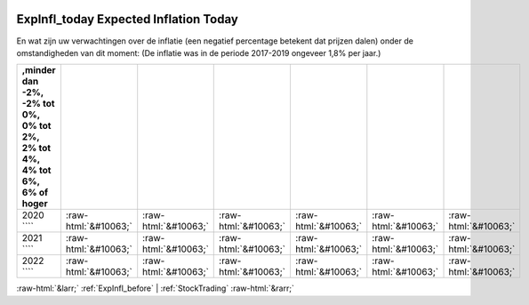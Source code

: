 .. _ExpInfl_today:

 
 .. role:: raw-html(raw) 
        :format: html 

ExpInfl_today Expected Inflation Today
======================================

En wat zijn uw verwachtingen over de inflatie (een negatief percentage betekent
dat prijzen dalen) onder de omstandigheden van dit moment:
(De inflatie was in de periode 2017-2019 ongeveer 1,8% per jaar.)

.. csv-table::
   :delim: |
   :header: ,minder dan -2%, -2% tot 0%, 0% tot 2%,  2% tot 4%, 4% tot 6%,  6% of hoger

           2020 ```` | :raw-html:`&#10063;`|:raw-html:`&#10063;`|:raw-html:`&#10063;`|:raw-html:`&#10063;`|:raw-html:`&#10063;`|:raw-html:`&#10063;`
           2021 ```` | :raw-html:`&#10063;`|:raw-html:`&#10063;`|:raw-html:`&#10063;`|:raw-html:`&#10063;`|:raw-html:`&#10063;`|:raw-html:`&#10063;`
           2022 ```` | :raw-html:`&#10063;`|:raw-html:`&#10063;`|:raw-html:`&#10063;`|:raw-html:`&#10063;`|:raw-html:`&#10063;`|:raw-html:`&#10063;`

.. image:: ../_screenshots/ExpInfl_today.png


:raw-html:`&larr;` :ref:`ExpInfl_before` | :ref:`StockTrading` :raw-html:`&rarr;`
